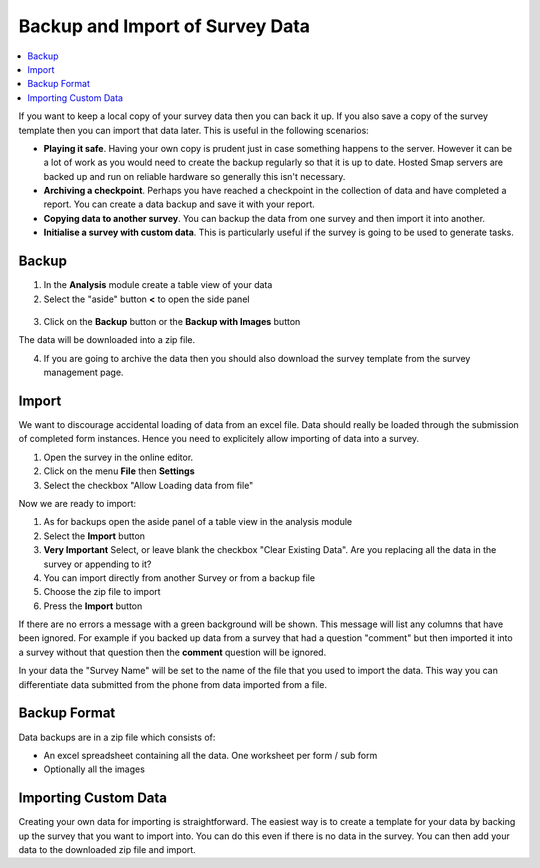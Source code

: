 .. _backup-import:

Backup and Import of Survey Data
================================

.. contents::
 :local:
 
If you want to keep a local copy of your survey data then you can back it up.  If you also save a copy of the survey
template then you can import that data later.  This is useful in the following scenarios:

*  **Playing it safe**.  Having your own copy is prudent just in case something happens to the server.  However it can be a lot of
   work as you would need to create the backup regularly so that it is up to date.  Hosted Smap servers are backed up and run on
   reliable hardware so generally this isn't necessary.
*  **Archiving a checkpoint**.  Perhaps you have reached a checkpoint in the collection of data and have completed a report.  You can create
   a data backup and save it with your report.
*  **Copying data to another survey**.  You can backup the data from one survey and then import it into another.  
*  **Initialise a survey with custom data**.  This is particularly useful if the survey is going to be used to generate tasks.

Backup
------

1.  In the **Analysis** module create a table view of your data
2.  Select the "aside" button **<** to open the side panel

.. figure::  _images/backup1.png
   :align:   center
   :width: 400px
   :alt: Image of button to backup a survey
   
3. Click on the **Backup** button or the **Backup with Images** button

The data will be downloaded into a zip file. 

4.  If you are going to archive the data then you should also download the survey template from the survey management page.


Import
------

We want to discourage accidental loading of data from an excel file.  Data should really be loaded through the submission of completed
form instances.  Hence you need to explicitely allow importing of data into a survey.

1. Open the survey in the online editor.
2. Click on the menu **File** then **Settings**
3. Select the checkbox "Allow Loading data from file"

Now we are ready to import:

1. As for backups open the aside panel of a table view in the analysis module
2. Select the **Import** button
3. **Very Important** Select, or leave blank the checkbox "Clear Existing Data".  Are you replacing all the data in the survey or
   appending to it?
4. You can import directly from another Survey or from a backup file
5. Choose the zip file to import
6. Press the **Import** button

If there are no errors a message with a green background will be shown.  This message will list any columns that have been ignored.  For 
example if you backed up data from a survey that had a question "comment" but then imported it into a survey without that question then 
the **comment** question will be ignored.

In your data the "Survey Name" will be set to the name of the file that you used to import the data.  This way you can differentiate data 
submitted from the phone from data imported from a file.
 
Backup Format
-------------

Data backups are in a zip file which consists of:

*  An excel spreadsheet containing all the data.  One worksheet per form / sub form
*  Optionally all the images

Importing Custom Data
---------------------

Creating your own data for importing is straightforward.  The easiest way is to create a template for your data by backing up the 
survey that you want to import into.  You can do this even if there is no data in the survey.  You can then add your data to the downloaded
zip file and import.
